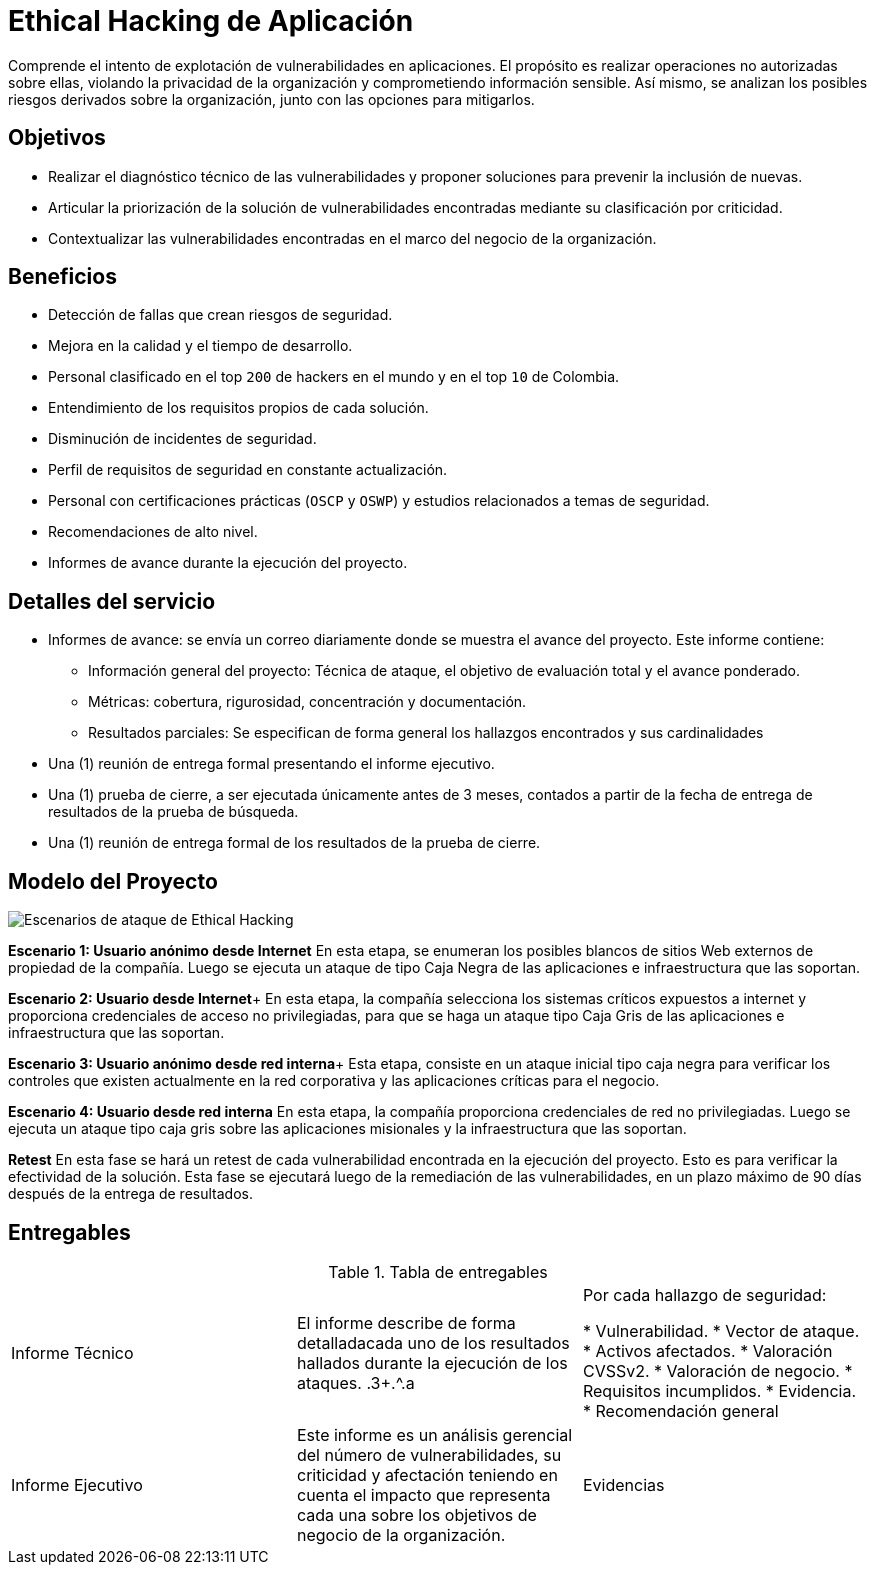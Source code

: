 :slug: hacking-aplicacion/
:image: hacking-aplicacion.png
:alt: Manos tecleando
:description: El objetivo de esta página es informar a los clientes sobre los servicios de seguridad informática prestados por Fluid Attacks. El servicio de Ethical Hacking de aplicación es realizado por expertos. Somos hackers que desarrollamos nuestras propias herramientas.
:keywords: Fluid Attacks, Servicios, Ethical hacking, Aplicaciones, Vulnerabilidades, Diagnóstico.
:home: yes

= Ethical Hacking de Aplicación

Comprende el intento de explotación de vulnerabilidades en aplicaciones.
El propósito es realizar operaciones no autorizadas sobre ellas,
violando la privacidad de la organización y
comprometiendo información sensible.
Así mismo,
se analizan los posibles riesgos derivados sobre la organización,
junto con las opciones para mitigarlos.

== Objetivos

* Realizar el diagnóstico técnico de las vulnerabilidades y
proponer soluciones para prevenir la inclusión de nuevas.
* Articular la priorización de la solución de
vulnerabilidades encontradas mediante su clasificación por criticidad.
* Contextualizar las vulnerabilidades encontradas
en el marco del negocio de la organización.

== Beneficios

* Detección de fallas que crean riesgos de seguridad.
* Mejora en la calidad y el tiempo de desarrollo.
* Personal clasificado en el top `200` de hackers en el mundo
y en el top `10` de Colombia.
* Entendimiento de los requisitos propios de cada solución.
* Disminución de incidentes de seguridad.
* Perfil de requisitos de seguridad en constante actualización.
* Personal con certificaciones prácticas (`OSCP` y `OSWP`)
y estudios relacionados a temas de seguridad.
* Recomendaciones de alto nivel.
* Informes de avance durante la ejecución del proyecto.

== Detalles del servicio

* Informes de avance:
se envía un correo diariamente
donde se muestra el avance del proyecto.
Este informe contiene:
** Información general del proyecto:
Técnica de ataque,
el objetivo de evaluación total y
el avance ponderado.
** Métricas:
cobertura,
rigurosidad,
concentración y
documentación.
** Resultados parciales:
Se especifican de forma general
los hallazgos encontrados y sus cardinalidades
* Una (1) reunión de entrega formal presentando el informe ejecutivo.
* Una (1) prueba de cierre,
a ser ejecutada únicamente antes de 3 meses,
contados a partir de la fecha de entrega de resultados de la prueba de búsqueda.
* Una (1) reunión de entrega formal de los resultados de la prueba de cierre.

== Modelo del Proyecto

image::../../theme/images/escenario.png[Escenarios de ataque de Ethical Hacking]


**Escenario 1: Usuario anónimo desde Internet**
En esta etapa,
se enumeran los posibles blancos de sitios Web externos
de propiedad de la compañía.
Luego se ejecuta un ataque de tipo Caja Negra
de las aplicaciones e infraestructura que las soportan.

**Escenario 2: Usuario desde Internet**+
En esta etapa,
la compañía selecciona los sistemas críticos expuestos a internet y
proporciona credenciales de acceso no privilegiadas,
para que se haga un ataque tipo Caja Gris de
las aplicaciones e infraestructura que las soportan.

**Escenario 3: Usuario anónimo desde red interna**+
Esta etapa,
consiste en un ataque inicial tipo caja negra
para verificar los controles que existen actualmente en la red corporativa
y las aplicaciones críticas para el negocio.

**Escenario 4: Usuario desde red interna**
En esta etapa,
la compañía proporciona credenciales de red no privilegiadas.
Luego se ejecuta un ataque tipo caja gris sobre
las aplicaciones misionales y la infraestructura que las soportan.

**Retest**
En esta fase se hará un retest de cada vulnerabilidad
encontrada en la ejecución del proyecto.
Esto es para verificar la efectividad de la solución.
Esta fase se ejecutará luego de la remediación de las vulnerabilidades,
en un plazo máximo de 90 días después de la entrega de resultados.

== Entregables

.Tabla de entregables
[cols=3]
|====
.^|Informe Técnico
|El informe describe de forma detalladacada uno de los resultados hallados
durante la ejecución de los ataques.
.3+.^.a|Por cada hallazgo de seguridad:

* Vulnerabilidad.
* Vector de ataque.
* Activos afectados.
* Valoración CVSSv2.
* Valoración de negocio.
* Requisitos incumplidos.
* Evidencia.
* Recomendación general

.^|Informe Ejecutivo
|Este informe es un análisis gerencial del número de vulnerabilidades,
su criticidad y afectación teniendo en cuenta el impacto que representa
cada una sobre los objetivos de negocio de la organización.

.^|Evidencias
|Cada hallazgo reportado tiene las evidencias de su explotación. (.gif)

|====
